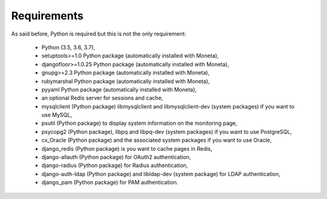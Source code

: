 Requirements
============

As said before, Python is required but this is not the only requirement:

  * Python (3.5, 3.6, 3.7),
  * setuptools>=1.0 Python package (automatically installed with Moneta),
  * djangofloor>=1.0.25 Python package (automatically installed with Moneta),
  * gnupg>=2.3 Python package (automatically installed with Moneta),
  * rubymarshal Python package (automatically installed with Moneta),
  * pyyaml Python package (automatically installed with Moneta),
  * an optional Redis server for sessions and cache,
  * mysqlclient (Python package) libmysqlclient and libmysqlclient-dev (system packages) if you want to use MySQL,
  * psutil (Python package) to display system information on the monitoring page,
  * psycopg2 (Python package), libpq and libpq-dev (system packages) if you want to use PostgreSQL,
  * cx_Oracle (Python package) and the associated system packages if you want to use Oracle,
  * django_redis (Python package) is you want to cache pages in Redis,
  * django-allauth (Python package) for OAuth2 authentication,
  * django-radius (Python package) for Radius authentication,
  * django-auth-ldap (Python package) and libldap-dev (system package) for LDAP authentication,
  * django_pam (Python package) for PAM authentication.

